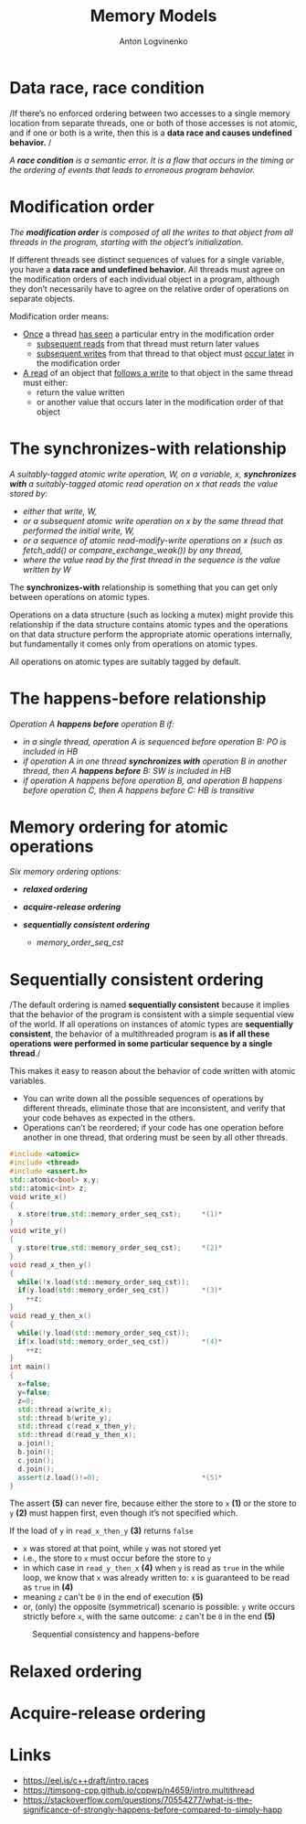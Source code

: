 #+Title: Memory Models
#+Author: Anton Logvinenko
#+Email: anton.logvinenko@gmail.com
#+latex_header: \hypersetup{colorlinks=true,linkcolor=blue}
#+latex_header: \usepackage{parskip}
#+latex_header: \linespread{1}
#+MACRO: PB @@latex:\pagebreak@@ @@html: <br/><br/><br/><hr/><br/><br/><br/>@@ @@ascii: |||||@@
#+LATEX_HEADER: \usepackage[margin=0.75in]{geometry}
#+OPTIONS: ^:nil


* Data race, race condition
/If there’s no enforced ordering between two accesses to a single memory location from separate threads,
one or both of those accesses is not atomic, and if one or both is a write, then this is a *data race and causes undefined behavior.* /

/A *race condition* is a semantic error. It is a flaw that occurs in the timing or the ordering of events that leads to erroneous program behavior./


* Modification order
/The *modification order* is composed of all the writes to that object from all threads in the program, starting with the object’s initialization./

If different threads see distinct sequences of values for a single variable, you have a *data race and undefined behavior.*
All threads must agree on the modification orders of each individual object in a program, although they don’t necessarily have to agree on the relative order of operations on separate objects.

Modification order means:
 * _Once_ a thread _has seen_ a particular entry in the modification order
   * _subsequent reads_ from that thread must return later values
   * _subsequent writes_ from that thread to that object must _occur later_ in the modification order
 * _A read_ of an object that _follows a write_ to that object in the same thread must either:
   * return the value written
   * or another value that occurs later in the modification order of that object


      
* The synchronizes-with relationship
/A suitably-tagged atomic write operation, W, on a variable, x, *synchronizes with* a suitably-tagged atomic read operation on x that reads the value stored by:/
 * /either that write, W,/
 * /or a subsequent atomic write operation on x by the same thread that performed the initial write, W,/
 * /or a sequence of atomic read-modify-write operations on x (such as fetch_add() or compare_exchange_weak()) by any thread,/
 * /where the value read by the first thread in the sequence is the value written by W/

The *synchronizes-with* relationship is something that you can get only between operations on atomic types.

Operations on a data structure (such as locking a mutex) might provide this relationship
if the data structure contains atomic types and the operations on that data structure perform the appropriate atomic operations internally,
but fundamentally it comes only from operations on atomic types.

All operations on atomic types are suitably tagged by default.

* The happens-before relationship
/Operation A *happens before* operation B if:/
 * /in a single thread, operation A is sequenced before operation B: PO is included in HB/
 * /if operation A in one thread *synchronizes with* operation B in another thread, then A *happens before* B: SW is included in HB/
 * /if operation A happens before operation B, and operation B happens before operation C, then A happens before C: HB is transitive/

* Memory ordering for atomic operations
/Six memory ordering options:/
 * /*relaxed ordering*/
  * /memory_order_relaxed/
 * /*acquire-release ordering*/
  * /memory_order_acquire/
  * /memory_order_release/
  * /memory_order_acq_rel/
  * /memory_order_consume/
 * /*sequentially consistent ordering*/
   * /memory_order_seq_cst/

* Sequentially consistent ordering
/The default ordering is named *sequentially consistent* because it implies that
the behavior of the program is consistent with a simple sequential view of the world.
If all operations on instances of atomic types are *sequentially consistent*, the behavior of a multithreaded program is *as if all these operations were
performed in some particular sequence by a single thread*./

This makes it easy to reason about the behavior of code written with atomic variables.
 * You can write down all the possible sequences of operations by different threads, eliminate
   those that are inconsistent, and verify that your code behaves as expected in the others.
 * Operations can’t be reordered; if your code has one operation
   before another in one thread, that ordering must be seen by all other threads.

#+BEGIN_SRC cpp
  #include <atomic>
  #include <thread>
  #include <assert.h>
  std::atomic<bool> x,y;
  std::atomic<int> z;
  void write_x()
  {
    x.store(true,std::memory_order_seq_cst);     *(1)*
  }
  void write_y()
  {
    y.store(true,std::memory_order_seq_cst);     *(2)*
  }
  void read_x_then_y()
  {
    while(!x.load(std::memory_order_seq_cst));
    if(y.load(std::memory_order_seq_cst))        *(3)*
      ++z;
  }
  void read_y_then_x()
  {
    while(!y.load(std::memory_order_seq_cst));
    if(x.load(std::memory_order_seq_cst))        *(4)*
      ++z;
  }
  int main()
  {
    x=false;
    y=false;
    z=0;
    std::thread a(write_x);
    std::thread b(write_y);
    std::thread c(read_x_then_y);
    std::thread d(read_y_then_x);
    a.join();
    b.join();
    c.join();
    d.join();
    assert(z.load()!=0);                         *(5)*
  }
#+END_SRC

The assert *(5)* can never fire, because either the store to =x= *(1)* or the store to =y= *(2)* must happen first, even though it’s not specified which.

If the load of =y= in =read_x_then_y= *(3)* returns =false=
 * =x= was stored at that point, while =y= was not stored yet
 * i.e., the store to =x= must occur before the store to =y=
 * in which case  in =read_y_then_x= *(4)* when =y= is read as =true= in the while loop, we know that =x= was already written to: =x= is guaranteed to be read as =true= in *(4)*
 * meaning =z= can't be =0= in the end of execution *(5)*
 * or, (only) the opposite (symmetrical) scenario is possible: =y= write occurs strictly before =x=, with the same outcome: =z= can't be =0= in the end *(5)*

#+CAPTION: Sequential consistency and happens-before
#+NAME:   fig:SED-HR4049
#+ATTR_HTML: :width 800px
[[./seq-cst.png]]

   
* Relaxed ordering

* Acquire-release ordering

* Links
 * [[https://eel.is/c++draft/intro.races]]
 * [[https://timsong-cpp.github.io/cppwp/n4659/intro.multithread]]
 * [[https://stackoverflow.com/questions/70554277/what-is-the-significance-of-strongly-happens-before-compared-to-simply-happ]]
